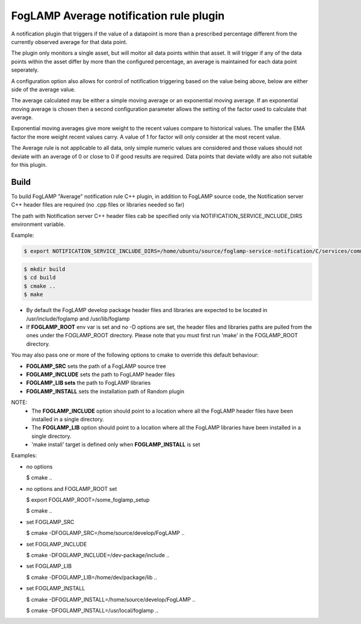 ========================================
FogLAMP Average notification rule plugin
========================================

A notification plugin that triggers if the value of a datapoint is
more than a prescribed percentage different from the currently observed
average for that data point.

The plugin only monitors a single asset, but will moitor all data points
within that asset. It will trigger if any of the data points within the
asset differ by more than the configured percentage, an average is maintained
for each data point seperately.

A configuration option also allows for control of notification triggering
based on the value being above, below are either side of the average
value.

The average calculated may be either a simple moving average or an
exponential moving average. If an exponential moving average is chosen
then a second configuration parameter allows the setting of the factor
used to calculate that average.

Exponential moving averages give more weight to the recent values compare
to historical values. The smaller the EMA factor the more weight recent
values carry. A value of 1 for factor will only consider at the most recent
value.

The Average rule is not applicable to all data, only simple numeric values
are considered and those values should not deviate with an average of
0 or close to 0 if good results are required. Data points that deviate
wildly are also not suitable for this plugin.

Build
-----
To build FogLAMP "Average" notification rule C++ plugin,
in addition to FogLAMP source code, the Notification server C++
header files are required (no .cpp files or libraries needed so far)

The path with Notification server C++ header files cab be specified only via
NOTIFICATION_SERVICE_INCLUDE_DIRS environment variable.

Example:

.. code-block:: console

  $ export NOTIFICATION_SERVICE_INCLUDE_DIRS=/home/ubuntu/source/foglamp-service-notification/C/services/common/include

.. code-block:: console

  $ mkdir build
  $ cd build
  $ cmake ..
  $ make

- By default the FogLAMP develop package header files and libraries
  are expected to be located in /usr/include/foglamp and /usr/lib/foglamp
- If **FOGLAMP_ROOT** env var is set and no -D options are set,
  the header files and libraries paths are pulled from the ones under the
  FOGLAMP_ROOT directory.
  Please note that you must first run 'make' in the FOGLAMP_ROOT directory.

You may also pass one or more of the following options to cmake to override 
this default behaviour:

- **FOGLAMP_SRC** sets the path of a FogLAMP source tree
- **FOGLAMP_INCLUDE** sets the path to FogLAMP header files
- **FOGLAMP_LIB sets** the path to FogLAMP libraries
- **FOGLAMP_INSTALL** sets the installation path of Random plugin

NOTE:
 - The **FOGLAMP_INCLUDE** option should point to a location where all the FogLAMP 
   header files have been installed in a single directory.
 - The **FOGLAMP_LIB** option should point to a location where all the FogLAMP
   libraries have been installed in a single directory.
 - 'make install' target is defined only when **FOGLAMP_INSTALL** is set

Examples:

- no options

  $ cmake ..

- no options and FOGLAMP_ROOT set

  $ export FOGLAMP_ROOT=/some_foglamp_setup

  $ cmake ..

- set FOGLAMP_SRC

  $ cmake -DFOGLAMP_SRC=/home/source/develop/FogLAMP  ..

- set FOGLAMP_INCLUDE

  $ cmake -DFOGLAMP_INCLUDE=/dev-package/include ..
- set FOGLAMP_LIB

  $ cmake -DFOGLAMP_LIB=/home/dev/package/lib ..
- set FOGLAMP_INSTALL

  $ cmake -DFOGLAMP_INSTALL=/home/source/develop/FogLAMP ..

  $ cmake -DFOGLAMP_INSTALL=/usr/local/foglamp ..
